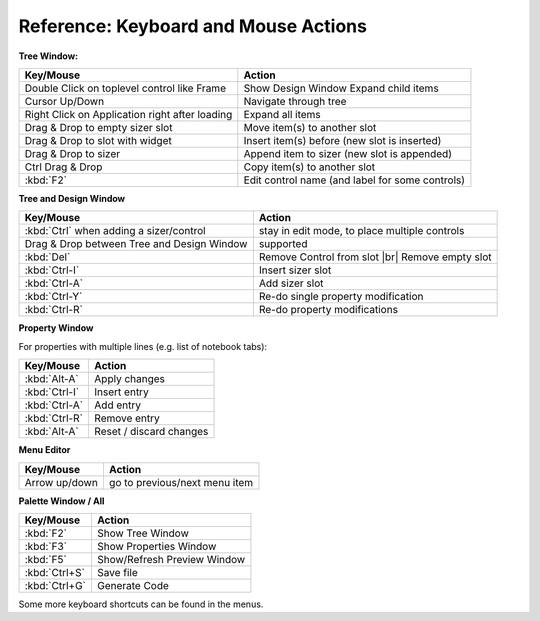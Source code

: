 
.. |br| raw:: html

   <br/>



#####################################
Reference: Keyboard and Mouse Actions
#####################################


**Tree Window:**


+-----------------------------------------------+------------------------------------------------------+
+ Key/Mouse                                     | Action                                               |
+===============================================+======================================================+
| Double Click on toplevel control like Frame   | Show Design Window Expand child items                |
+-----------------------------------------------+------------------------------------------------------+
| Cursor Up/Down                                | Navigate through tree                                |
+-----------------------------------------------+------------------------------------------------------+
| Right Click on Application right after loading| Expand all items                                     |
+-----------------------------------------------+------------------------------------------------------+
| Drag & Drop to empty sizer slot               | Move item(s) to another slot                         |
+-----------------------------------------------+------------------------------------------------------+
| Drag & Drop to slot with widget               | Insert item(s) before (new slot is inserted)         |
+-----------------------------------------------+------------------------------------------------------+
| Drag & Drop to sizer                          | Append item to sizer (new slot is appended)          |
+-----------------------------------------------+------------------------------------------------------+
| Ctrl Drag & Drop                              | Copy item(s) to another slot                         |
+-----------------------------------------------+------------------------------------------------------+
| :kbd:`F2`                                     | Edit control name (and label for some controls)      |
+-----------------------------------------------+------------------------------------------------------+


**Tree and Design Window**

+-----------------------------------------------+------------------------------------------------------+
+ Key/Mouse                                     | Action                                               |
+===============================================+======================================================+
| :kbd:`Ctrl` when adding a sizer/control       | stay in edit mode, to place multiple controls        |
+-----------------------------------------------+------------------------------------------------------+
| Drag & Drop between Tree and Design Window    | supported                                            |
+-----------------------------------------------+------------------------------------------------------+
| :kbd:`Del`                                    | Remove Control from slot |br| Remove empty slot      |
+-----------------------------------------------+------------------------------------------------------+
| :kbd:`Ctrl-I`                                 | Insert sizer slot                                    |
+-----------------------------------------------+------------------------------------------------------+
| :kbd:`Ctrl-A`                                 | Add sizer slot                                       |
+-----------------------------------------------+------------------------------------------------------+
| :kbd:`Ctrl-Y`                                 | Re-do single property modification                   |
+-----------------------------------------------+------------------------------------------------------+
| :kbd:`Ctrl-R`                                 | Re-do property modifications                         |
+-----------------------------------------------+------------------------------------------------------+

**Property Window**

For properties with multiple lines (e.g. list of notebook tabs):

+-----------------------------------------------+------------------------------------------------------+
+ Key/Mouse                                     | Action                                               |
+===============================================+======================================================+
| :kbd:`Alt-A`                                  | Apply changes                                        |
+-----------------------------------------------+------------------------------------------------------+
| :kbd:`Ctrl-I`                                 | Insert entry                                         |
+-----------------------------------------------+------------------------------------------------------+
| :kbd:`Ctrl-A`                                 | Add entry                                            |
+-----------------------------------------------+------------------------------------------------------+
| :kbd:`Ctrl-R`                                 | Remove entry                                         |
+-----------------------------------------------+------------------------------------------------------+
| :kbd:`Alt-A`                                  | Reset / discard changes                              |
+-----------------------------------------------+------------------------------------------------------+


**Menu Editor**

+-----------------------------------------------+------------------------------------------------------+
+ Key/Mouse                                     | Action                                               |
+===============================================+======================================================+
| Arrow up/down                                 | go to previous/next menu item                        |
+-----------------------------------------------+------------------------------------------------------+


**Palette Window / All**

+-----------------------------------------------+------------------------------------------------------+
+ Key/Mouse                                     | Action                                               |
+===============================================+======================================================+
| :kbd:`F2`                                     | Show Tree Window                                     |
+-----------------------------------------------+------------------------------------------------------+
| :kbd:`F3`                                     | Show Properties Window                               |
+-----------------------------------------------+------------------------------------------------------+
| :kbd:`F5`                                     | Show/Refresh Preview Window                          |
+-----------------------------------------------+------------------------------------------------------+
| :kbd:`Ctrl+S`                                 | Save file                                            |
+-----------------------------------------------+------------------------------------------------------+
| :kbd:`Ctrl+G`                                 | Generate Code                                        |
+-----------------------------------------------+------------------------------------------------------+

Some more keyboard shortcuts can be found in the menus.
